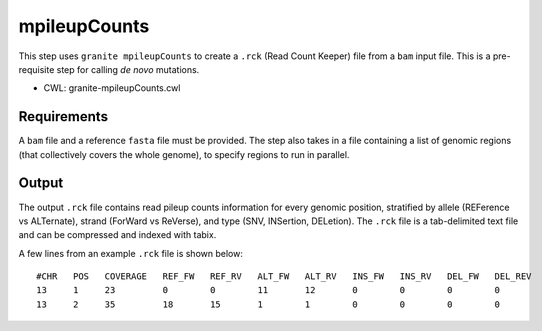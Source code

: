 =============
mpileupCounts
=============

This step uses ``granite mpileupCounts`` to create a ``.rck`` (Read Count Keeper) file from a ``bam`` input file. This is a pre-requisite step for calling *de novo* mutations.

* CWL: granite-mpileupCounts.cwl


Requirements
++++++++++++

A ``bam`` file and a reference ``fasta`` file must be provided. The step also takes in a file containing a list of genomic regions (that collectively covers the whole genome), to specify regions to run in parallel.


Output
++++++

The output ``.rck`` file contains read pileup counts information for every genomic position, stratified by allele (REFerence vs ALTernate), strand (ForWard vs ReVerse), and type (SNV, INSertion, DELetion).
The ``.rck`` file is a tab-delimited text file and can be compressed and indexed with tabix.

A few lines from an example ``.rck`` file is shown below:

::

  #CHR   POS   COVERAGE   REF_FW   REF_RV   ALT_FW   ALT_RV   INS_FW   INS_RV   DEL_FW   DEL_REV
  13     1     23         0        0        11       12       0        0        0        0
  13     2     35         18       15       1        1        0        0        0        0

